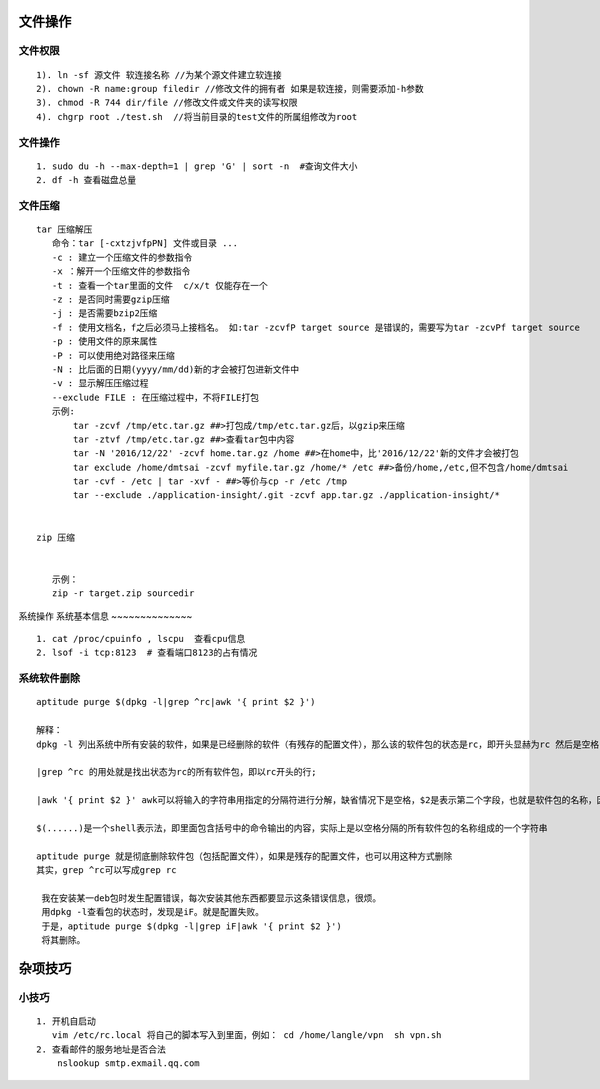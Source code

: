 .. highlight:: rst

文件操作
----------

文件权限
~~~~~~~~~~~~

::

    1). ln -sf 源文件 软连接名称 //为某个源文件建立软连接
    2). chown -R name:group filedir //修改文件的拥有者 如果是软连接，则需要添加-h参数
    3). chmod -R 744 dir/file //修改文件或文件夹的读写权限
    4). chgrp root ./test.sh  //将当前目录的test文件的所属组修改为root

文件操作 
~~~~~~~~~

::

    1. sudo du -h --max-depth=1 | grep 'G' | sort -n  #查询文件大小
    2. df -h 查看磁盘总量  


文件压缩
~~~~~~~~

::

     tar 压缩解压 
        命令：tar [-cxtzjvfpPN] 文件或目录 ...
        -c : 建立一个压缩文件的参数指令
        -x ：解开一个压缩文件的参数指令
        -t : 查看一个tar里面的文件  c/x/t 仅能存在一个
        -z : 是否同时需要gzip压缩
        -j : 是否需要bzip2压缩
        -f : 使用文档名，f之后必须马上接档名。 如:tar -zcvfP target source 是错误的，需要写为tar -zcvPf target source
        -p : 使用文件的原来属性
        -P : 可以使用绝对路径来压缩
        -N : 比后面的日期(yyyy/mm/dd)新的才会被打包进新文件中
        -v : 显示解压压缩过程
        --exclude FILE : 在压缩过程中，不将FILE打包
        示例:
            tar -zcvf /tmp/etc.tar.gz ##>打包成/tmp/etc.tar.gz后，以gzip来压缩
            tar -ztvf /tmp/etc.tar.gz ##>查看tar包中内容
            tar -N '2016/12/22' -zcvf home.tar.gz /home ##>在home中，比'2016/12/22'新的文件才会被打包
            tar exclude /home/dmtsai -zcvf myfile.tar.gz /home/* /etc ##>备份/home,/etc,但不包含/home/dmtsai
            tar -cvf - /etc | tar -xvf - ##>等价与cp -r /etc /tmp
            tar --exclude ./application-insight/.git -zcvf app.tar.gz ./application-insight/*


     zip 压缩


        示例：
        zip -r target.zip sourcedir
    
            
系统操作
系统基本信息
~~~~~~~~~~~~~~

::

    1. cat /proc/cpuinfo , lscpu  查看cpu信息
    2. lsof -i tcp:8123  # 查看端口8123的占有情况

系统软件删除
~~~~~~~~~~~~~~

::

    aptitude purge $(dpkg -l|grep ^rc|awk '{ print $2 }')

    解释：
    dpkg -l 列出系统中所有安装的软件，如果是已经删除的软件（有残存的配置文件），那么该的软件包的状态是rc，即开头显赫为rc 然后是空格，然后是软件包的名称

    |grep ^rc 的用处就是找出状态为rc的所有软件包，即以rc开头的行;

    |awk '{ print $2 }' awk可以将输入的字符串用指定的分隔符进行分解，缺省情况下是空格，$2是表示第二个字段，也就是软件包的名称，因为第一个字段是 rc

    $(......)是一个shell表示法，即里面包含括号中的命令输出的内容，实际上是以空格分隔的所有软件包的名称组成的一个字符串

    aptitude purge 就是彻底删除软件包（包括配置文件），如果是残存的配置文件，也可以用这种方式删除
    其实，grep ^rc可以写成grep rc
     
     我在安装某一deb包时发生配置错误，每次安装其他东西都要显示这条错误信息，很烦。
     用dpkg -l查看包的状态时，发现是iF。就是配置失败。
     于是，aptitude purge $(dpkg -l|grep iF|awk '{ print $2 }')
     将其删除。


杂项技巧
------------

小技巧
~~~~~~

::

    1. 开机自启动
       vim /etc/rc.local 将自己的脚本写入到里面，例如： cd /home/langle/vpn  sh vpn.sh
    2. 查看邮件的服务地址是否合法
        nslookup smtp.exmail.qq.com

